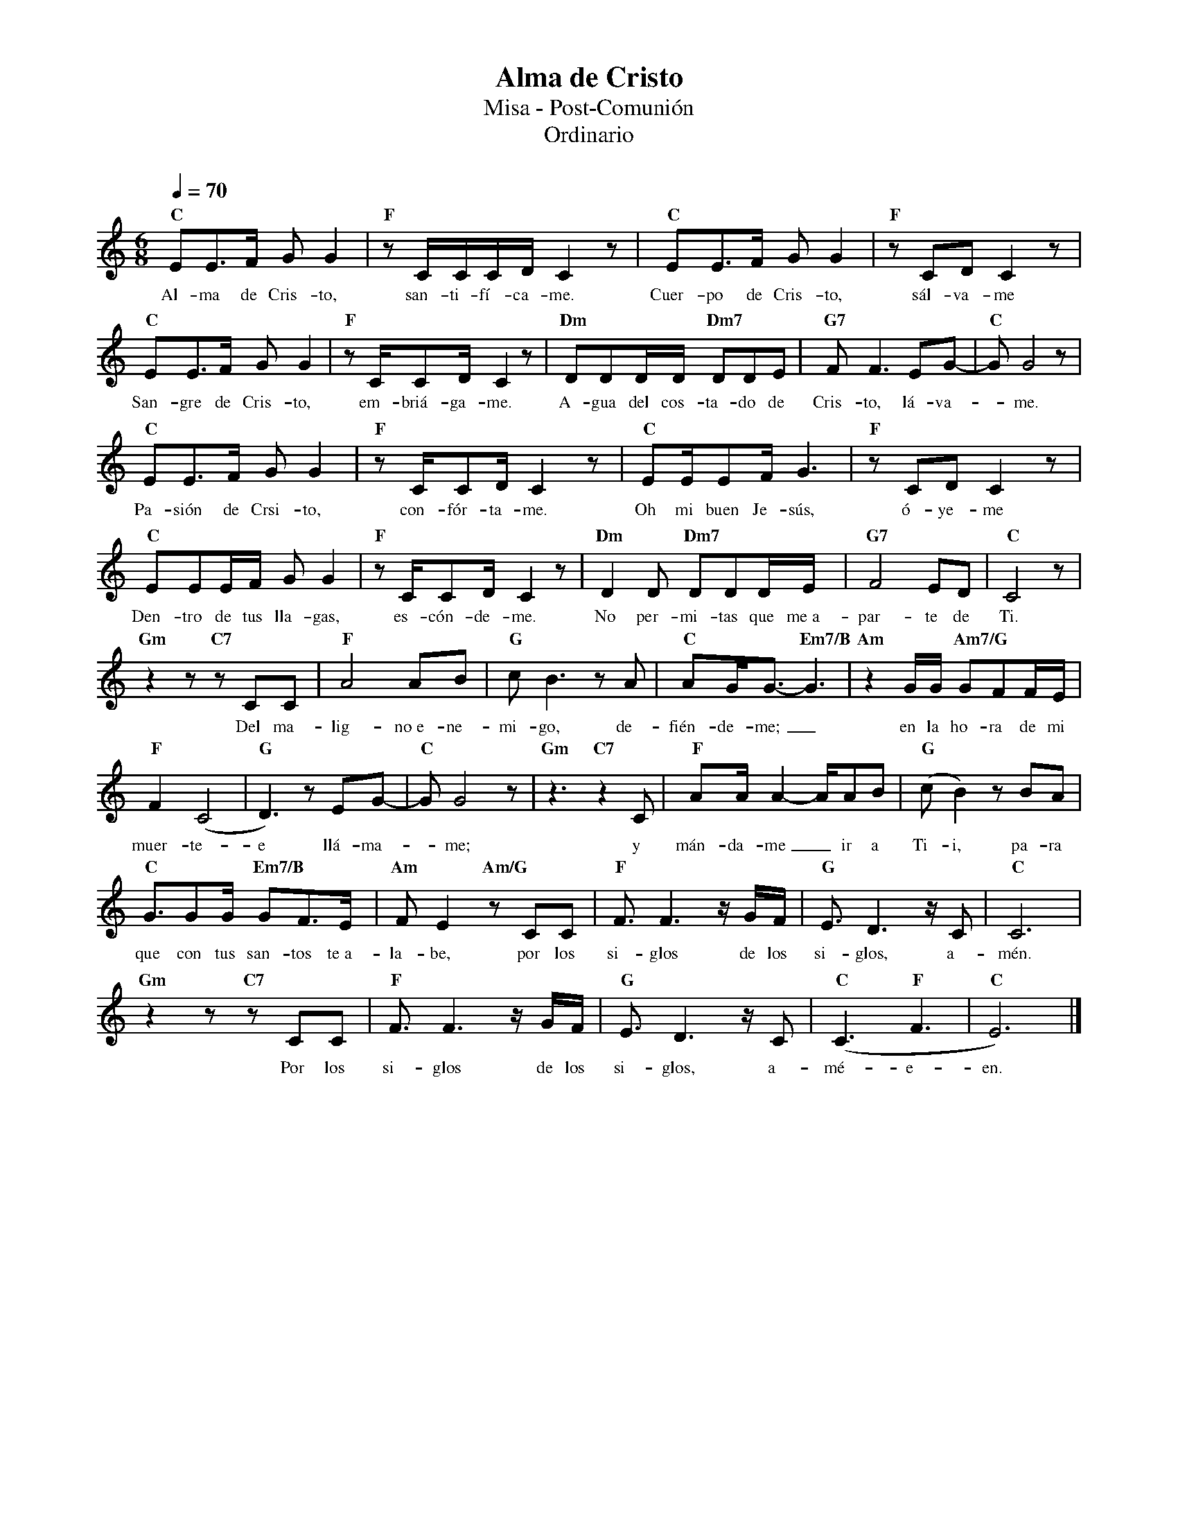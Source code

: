 %abc-2.2
%%MIDI program 74
%%topspace 0
%%composerspace 0
%%titlefont RomanBold 20
%%vocalfont Roman 12
%%wordsfont Roman 12
%%composerfont RomanItalic 12
%%gchordfont RomanBold 12
%leftmargin 0.8cm
%rightmargin 0.8cm

X:1
T:Alma de Cristo
T:Misa - Post-Comunión
T:Ordinario
C:
S:
M:6/8
L:1/16
Q:1/4=70
K:C
%
    "C"E2E3F G2G4 | "F"z2CCCD C4z2 | "C"E2E3F G2G4 | "F"z2C2D2 C4z2 |
w: Al-ma de Cris-to, san-ti-fí-ca-me. Cuer-po de Cris-to, sál-va-me
    "C"E2E3F G2G4 | "F"z2CC2D C4 z2 | "Dm"D2D2DD "Dm7"D2D2E2 | "G7"F2F6 E2G2- | "C"G2G8 z2 |
w: San-gre de Cris-to, em-briá-ga-me. A-gua del cos-ta-do de Cris-to, lá-va--me.
    "C"E2E3F G2G4 | "F"z2CC2D C4 z2 | "C"E2EE2F G6 | "F"z2C2D2 C4z2 |
w: Pa-sión de Crsi-to, con-fór-ta-me. Oh mi buen Je-sús, ó-ye-me
    "C"E2E2EF G2G4 | "F"z2CC2D C4 z2 | "Dm"D4D2 "Dm7"D2D2DE | "G7"F8E2D2 | "C"C8 z2 |
w: Den-tro de tus lla-gas, es-cón-de-me. No per-mi-tas que me~a-par-te de Ti.
    "Gm"z4z2 "C7"z2C2C2 | "F"A8 A2B2 | "G"c2B6 z2A2 | "C"A2GG3- "Em7/B"G6 | "Am"z4 GG "Am7/G"G2F2FE |
w: Del ma-lig-no~e-ne-mi-go, de-fién-de-me;_ en la ho-ra de mi
    "F"F4 (C8 | "G"D6) z2E2G2- | "C"G2G8z2 | "Gm"z6 "C7"z4C2 | "F"A2AA4- AA2B2 | "G"(c2B4) z2B2A2 |
w: muer-te-e llá-ma--me; y mán-da-me_ ir a Ti-i, pa-ra
    "C"G3G2G "Em7/B"G2F3E | "Am"F2E4 "Am/G"z2C2C2 | "F"F3F6 zGF | "G"E3D6 zC2 | "C"C12 |
w: que con tus san-tos te~a-la-be, por los si-glos de los si-glos, a-mén.
    "Gm"z4z2 "C7"z2C2C2 | "F"F3F6 zGF | "G"E3D6 zC2 | "C"(C6 "F"F6 | "C"E12) |]
w: Por los si-glos de los si-glos, a-mé-e-en.
